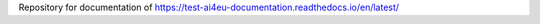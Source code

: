Repository for documentation of https://test-ai4eu-documentation.readthedocs.io/en/latest/

.. code-block:: console
    make html

.. code-block:: console
    make epub




